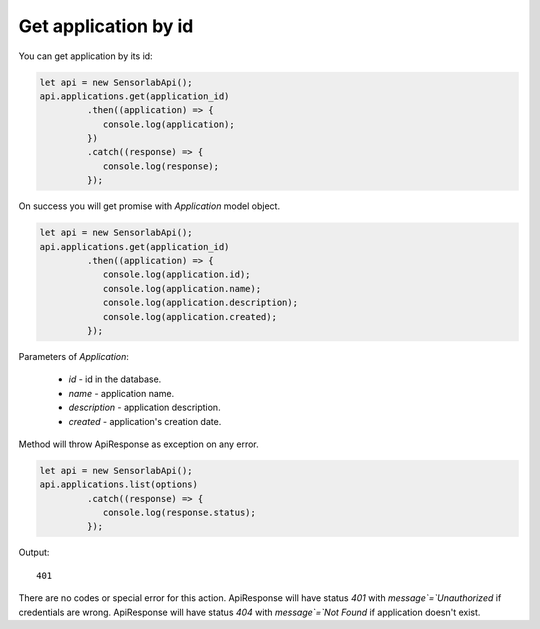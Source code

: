 Get application by id
~~~~~~~~~~~~~~~~~~~~~

You can get application by its id:

.. code-block:: javascript

    let api = new SensorlabApi();
    api.applications.get(application_id)
             .then((application) => {
                console.log(application);
             })
             .catch((response) => {
                console.log(response);
             });

On success you will get promise with `Application` model object.

.. code-block:: javascript

    let api = new SensorlabApi();
    api.applications.get(application_id)
             .then((application) => {
                console.log(application.id);
                console.log(application.name);
                console.log(application.description);
                console.log(application.created);
             });

Parameters of `Application`:

    - `id` - id in the database.
    - `name` - application name.
    - `description` - application description.
    - `created` - application's creation date.

Method will throw ApiResponse as exception on any error.

.. code-block:: javascript

    let api = new SensorlabApi();
    api.applications.list(options)
             .catch((response) => {
                console.log(response.status);
             });

Output::

    401

There are no codes or special error for this action.
ApiResponse will have status `401` with `message`=`Unauthorized` if credentials are wrong.
ApiResponse will have status `404` with `message`=`Not Found` if application doesn't exist.